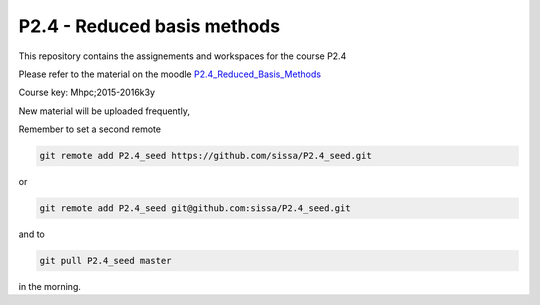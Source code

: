 P2.4 - Reduced basis methods 
==============================================

This repository contains the assignements and workspaces for the
course P2.4

Please refer to the material on the moodle P2.4_Reduced_Basis_Methods_

Course key:  Mhpc;2015-2016k3y

New material will be uploaded frequently,

Remember to set a second remote

.. code::

  git remote add P2.4_seed https://github.com/sissa/P2.4_seed.git

or

.. code::

  git remote add P2.4_seed git@github.com:sissa/P2.4_seed.git

and to

.. code::

  git pull P2.4_seed master 

in the morning.


.. _P2.4_Reduced_Basis_Methods : http://elearn.mhpc.it/moodle/course/view.php?id=37

